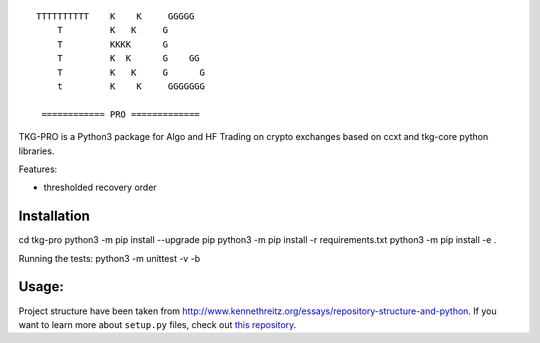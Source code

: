 ::

 TTTTTTTTTT    K    K     GGGGG
     T         K   K     G
     T         KKKK      G
     T         K  K      G    GG
     T         K   K     G      G
     t         K    K     GGGGGGG

  ============ PRO =============

TKG-PRO is a Python3 package for Algo and HF Trading on crypto exchanges based on ccxt and tkg-core python libraries.

Features:

- thresholded recovery order

Installation
=============

cd tkg-pro
python3 -m pip install --upgrade pip
python3 -m pip install -r requirements.txt 
python3 -m pip install -e .


Running the tests: python3 -m unittest -v -b



Usage:
=============


Project structure have been taken from  `<http://www.kennethreitz.org/essays/repository-structure-and-python>`_.
If you want to learn more about ``setup.py`` files, check out `this repository <https://github.com/kennethreitz/setup.py>`_.